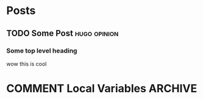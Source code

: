 #+HUGO_BASE_DIR: ~/code/web/website/blog-hugo
#+HUGO_SECTION: posts
#+hugo_front_matter_format: yaml
* Posts
** TODO Some Post :hugo:opinion:
:PROPERTIES:
:EXPORT_FILE_NAME: some-post
:EXPORT_DATE: 2022-02-14
:END:
*** Some top level heading
wow this is cool

* COMMENT Local Variables                          :ARCHIVE:
# Local Variables:
# org-export-with-author: nil
# eval: (org-hugo-auto-export-mode)
# End:
